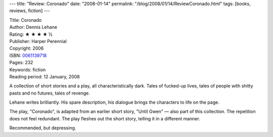 ---
title: "Review: Coronado"
date: "2008-01-14"
permalink: "/blog/2008/01/14/ReviewCoronado.html"
tags: [books, reviews, fiction]
---



.. image:: https://images-na.ssl-images-amazon.com/images/P/0061139718.01.MZZZZZZZ.jpg
    :alt: Coronado
    :target: http://www.elliottbaybook.com/product/info.jsp?isbn=0061139718
    :class: right-float

| Title: Coronado
| Author: Dennis Lehane
| Rating: ★ ★ ★ ★ ½
| Publisher: Harper Perennial
| Copyright: 2006
| ISBN: `0061139718 <http://www.elliottbaybook.com/product/info.jsp?isbn=0061139718>`_
| Pages: 232
| Keywords: fiction
| Reading period: 12 January, 2008

A collection of short stories and a play,
all characteristically dark.
Tales of fucked-up lives,
tales of people with shitty pasts and no futures,
tales of revenge.

Lehane writes brilliantly.
His spare description, his dialogue
brings the characters to life on the page.

The play, "Coronado", is adapted from
an earlier short story, "Until Gwen"
— also part of this collection.
The repetition does not feel redundant.
The play fleshes out the short story,
telling it in a different manner.

Recommended, but depressing.

.. _permalink:
    /blog/2008/01/14/ReviewCoronado.html
